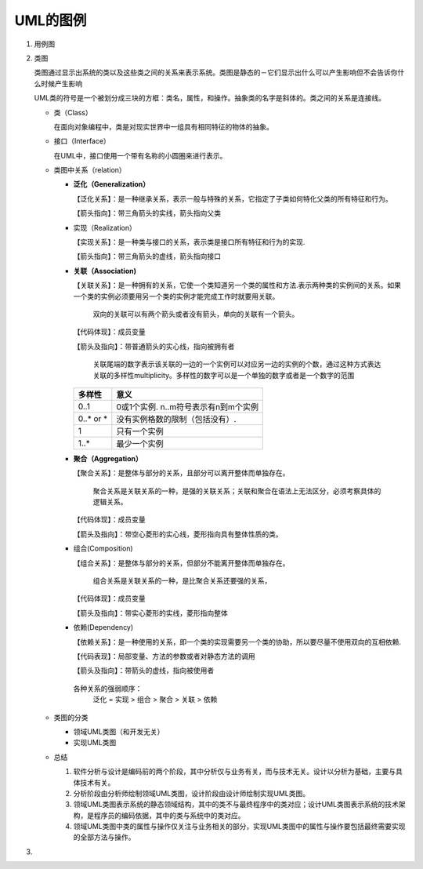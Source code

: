 ====
UML的图例
====
#. 用例图
#. 类图
   
   .. image:: images/Class_diagram.gif
   
   类图通过显示出系统的类以及这些类之间的关系来表示系统。类图是静态的－它们显示出什么可以产生影响但不会告诉你什么时候产生影响

   UML类的符号是一个被划分成三块的方框：类名，属性，和操作。抽象类的名字是斜体的。类之间的关系是连接线。
   
   + 类（Class）
     
     在面向对象编程中，类是对现实世界中一组具有相同特征的物体的抽象。

     .. image:: images/Class.png
   + 接口（Interface）
     
     在UML中，接口使用一个带有名称的小圆圈来进行表示。

     .. image:: images/Interface.png
   + 类图中关系（relation）
              
     * **泛化（Generalization）**
       
       【泛化关系】：是一种继承关系，表示一般与特殊的关系，它指定了子类如何特化父类的所有特征和行为。

       【箭头指向】：带三角箭头的实线，箭头指向父类
     * 实现（Realization）
       
       【实现关系】：是一种类与接口的关系，表示类是接口所有特征和行为的实现.

       【箭头指向】：带三角箭头的虚线，箭头指向接口
     * **关联（Association)**
       
       【关联关系】：是一种拥有的关系，它使一个类知道另一个类的属性和方法.表示两种类的实例间的关系。如果一个类的实例必须要用另一个类的实例才能完成工作时就要用关联。

        双向的关联可以有两个箭头或者没有箭头，单向的关联有一个箭头。
       【代码体现】：成员变量

       【箭头及指向】：带普通箭头的实心线，指向被拥有者

        关联尾端的数字表示该关联的一边的一个实例可以对应另一边的实例的个数，通过这种方式表达关联的多样性multiplicity。多样性的数字可以是一个单独的数字或者是一个数字的范围
        
       =========== ==============================================
       多样性       意义
       =========== ==============================================
       0..1                0或1个实例. n..m符号表示有n到m个实例
       ----------- ----------------------------------------------
       0..* or *           没有实例格数的限制（包括没有）.
       ----------- ----------------------------------------------
       1                   只有一个实例
       ----------- ----------------------------------------------
       1..*                最少一个实例
       =========== ==============================================

     * **聚合（Aggregation）**
       
       【聚合关系】：是整体与部分的关系，且部分可以离开整体而单独存在。

        聚合关系是关联关系的一种，是强的关联关系；关联和聚合在语法上无法区分，必须考察具体的逻辑关系。

       【代码体现】：成员变量
       
       【箭头及指向】：带空心菱形的实心线，菱形指向具有整体性质的类。
     * 组合(Composition)
       
       【组合关系】：是整体与部分的关系，但部分不能离开整体而单独存在。
       
        组合关系是关联关系的一种，是比聚合关系还要强的关系，

       【代码体现】：成员变量

       【箭头及指向】：带实心菱形的实线，菱形指向整体
     * 依赖(Dependency)
       
       【依赖关系】：是一种使用的关系，即一个类的实现需要另一个类的协助，所以要尽量不使用双向的互相依赖.

       【代码表现】：局部变量、方法的参数或者对静态方法的调用

       【箭头及指向】：带箭头的虚线，指向被使用者

      各种关系的强弱顺序：
       泛化 = 实现 > 组合 > 聚合 > 关联 > 依赖
   + 类图的分类
     
     * 领域UML类图（和开发无关）
     * 实现UML类图
   + 总结
     
     #. 软件分析与设计是编码前的两个阶段，其中分析仅与业务有关，而与技术无关。设计以分析为基础，主要与具体技术有关。
     #. 分析阶段由分析师绘制领域UML类图，设计阶段由设计师绘制实现UML类图。
     #. 领域UML类图表示系统的静态领域结构，其中的类不与最终程序中的类对应；设计UML类图表示系统的技术架构，是程序员的编码依据，其中的类与系统中的类对应。
     #. 领域UML类图中类的属性与操作仅关注与业务相关的部分，实现UML类图中的属性与操作要包括最终需要实现的全部方法与操作。
#. 